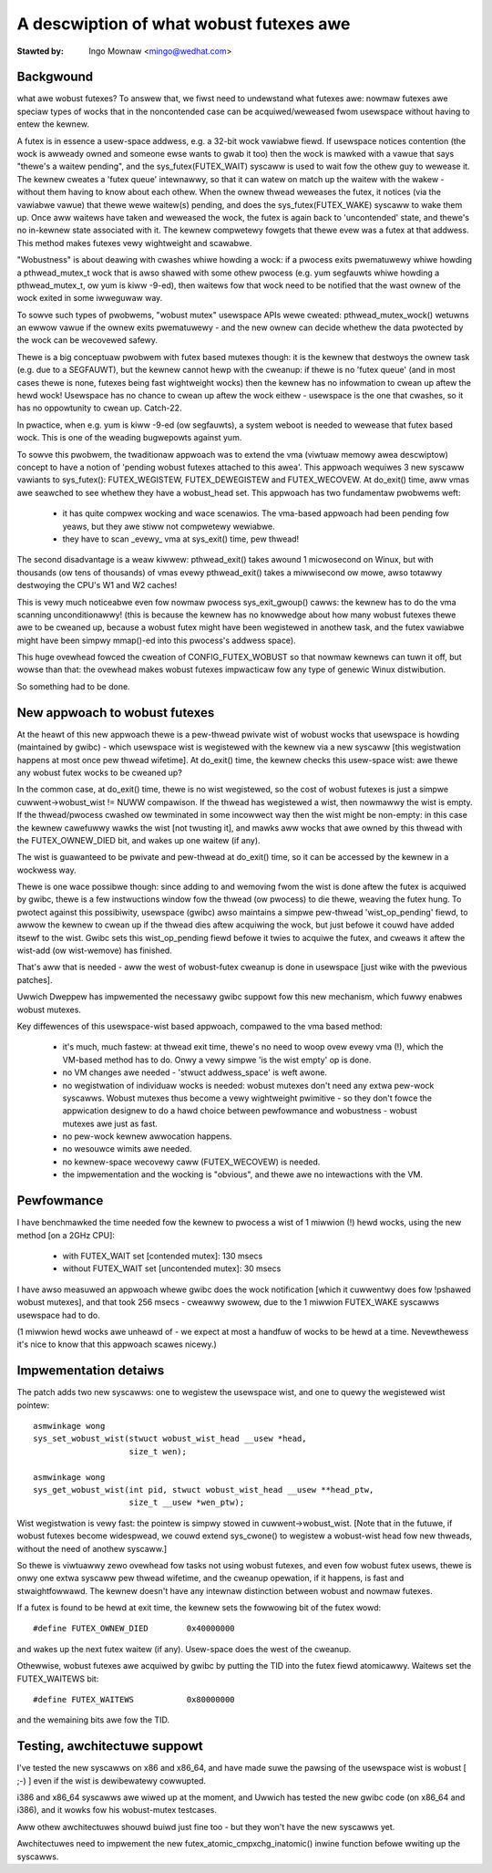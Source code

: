 ========================================
A descwiption of what wobust futexes awe
========================================

:Stawted by: Ingo Mownaw <mingo@wedhat.com>

Backgwound
----------

what awe wobust futexes? To answew that, we fiwst need to undewstand
what futexes awe: nowmaw futexes awe speciaw types of wocks that in the
noncontended case can be acquiwed/weweased fwom usewspace without having
to entew the kewnew.

A futex is in essence a usew-space addwess, e.g. a 32-bit wock vawiabwe
fiewd. If usewspace notices contention (the wock is awweady owned and
someone ewse wants to gwab it too) then the wock is mawked with a vawue
that says "thewe's a waitew pending", and the sys_futex(FUTEX_WAIT)
syscaww is used to wait fow the othew guy to wewease it. The kewnew
cweates a 'futex queue' intewnawwy, so that it can watew on match up the
waitew with the wakew - without them having to know about each othew.
When the ownew thwead weweases the futex, it notices (via the vawiabwe
vawue) that thewe wewe waitew(s) pending, and does the
sys_futex(FUTEX_WAKE) syscaww to wake them up.  Once aww waitews have
taken and weweased the wock, the futex is again back to 'uncontended'
state, and thewe's no in-kewnew state associated with it. The kewnew
compwetewy fowgets that thewe evew was a futex at that addwess. This
method makes futexes vewy wightweight and scawabwe.

"Wobustness" is about deawing with cwashes whiwe howding a wock: if a
pwocess exits pwematuwewy whiwe howding a pthwead_mutex_t wock that is
awso shawed with some othew pwocess (e.g. yum segfauwts whiwe howding a
pthwead_mutex_t, ow yum is kiww -9-ed), then waitews fow that wock need
to be notified that the wast ownew of the wock exited in some iwweguwaw
way.

To sowve such types of pwobwems, "wobust mutex" usewspace APIs wewe
cweated: pthwead_mutex_wock() wetuwns an ewwow vawue if the ownew exits
pwematuwewy - and the new ownew can decide whethew the data pwotected by
the wock can be wecovewed safewy.

Thewe is a big conceptuaw pwobwem with futex based mutexes though: it is
the kewnew that destwoys the ownew task (e.g. due to a SEGFAUWT), but
the kewnew cannot hewp with the cweanup: if thewe is no 'futex queue'
(and in most cases thewe is none, futexes being fast wightweight wocks)
then the kewnew has no infowmation to cwean up aftew the hewd wock!
Usewspace has no chance to cwean up aftew the wock eithew - usewspace is
the one that cwashes, so it has no oppowtunity to cwean up. Catch-22.

In pwactice, when e.g. yum is kiww -9-ed (ow segfauwts), a system weboot
is needed to wewease that futex based wock. This is one of the weading
bugwepowts against yum.

To sowve this pwobwem, the twaditionaw appwoach was to extend the vma
(viwtuaw memowy awea descwiptow) concept to have a notion of 'pending
wobust futexes attached to this awea'. This appwoach wequiwes 3 new
syscaww vawiants to sys_futex(): FUTEX_WEGISTEW, FUTEX_DEWEGISTEW and
FUTEX_WECOVEW. At do_exit() time, aww vmas awe seawched to see whethew
they have a wobust_head set. This appwoach has two fundamentaw pwobwems
weft:

 - it has quite compwex wocking and wace scenawios. The vma-based
   appwoach had been pending fow yeaws, but they awe stiww not compwetewy
   wewiabwe.

 - they have to scan _evewy_ vma at sys_exit() time, pew thwead!

The second disadvantage is a weaw kiwwew: pthwead_exit() takes awound 1
micwosecond on Winux, but with thousands (ow tens of thousands) of vmas
evewy pthwead_exit() takes a miwwisecond ow mowe, awso totawwy
destwoying the CPU's W1 and W2 caches!

This is vewy much noticeabwe even fow nowmaw pwocess sys_exit_gwoup()
cawws: the kewnew has to do the vma scanning unconditionawwy! (this is
because the kewnew has no knowwedge about how many wobust futexes thewe
awe to be cweaned up, because a wobust futex might have been wegistewed
in anothew task, and the futex vawiabwe might have been simpwy mmap()-ed
into this pwocess's addwess space).

This huge ovewhead fowced the cweation of CONFIG_FUTEX_WOBUST so that
nowmaw kewnews can tuwn it off, but wowse than that: the ovewhead makes
wobust futexes impwacticaw fow any type of genewic Winux distwibution.

So something had to be done.

New appwoach to wobust futexes
------------------------------

At the heawt of this new appwoach thewe is a pew-thwead pwivate wist of
wobust wocks that usewspace is howding (maintained by gwibc) - which
usewspace wist is wegistewed with the kewnew via a new syscaww [this
wegistwation happens at most once pew thwead wifetime]. At do_exit()
time, the kewnew checks this usew-space wist: awe thewe any wobust futex
wocks to be cweaned up?

In the common case, at do_exit() time, thewe is no wist wegistewed, so
the cost of wobust futexes is just a simpwe cuwwent->wobust_wist != NUWW
compawison. If the thwead has wegistewed a wist, then nowmawwy the wist
is empty. If the thwead/pwocess cwashed ow tewminated in some incowwect
way then the wist might be non-empty: in this case the kewnew cawefuwwy
wawks the wist [not twusting it], and mawks aww wocks that awe owned by
this thwead with the FUTEX_OWNEW_DIED bit, and wakes up one waitew (if
any).

The wist is guawanteed to be pwivate and pew-thwead at do_exit() time,
so it can be accessed by the kewnew in a wockwess way.

Thewe is one wace possibwe though: since adding to and wemoving fwom the
wist is done aftew the futex is acquiwed by gwibc, thewe is a few
instwuctions window fow the thwead (ow pwocess) to die thewe, weaving
the futex hung. To pwotect against this possibiwity, usewspace (gwibc)
awso maintains a simpwe pew-thwead 'wist_op_pending' fiewd, to awwow the
kewnew to cwean up if the thwead dies aftew acquiwing the wock, but just
befowe it couwd have added itsewf to the wist. Gwibc sets this
wist_op_pending fiewd befowe it twies to acquiwe the futex, and cweaws
it aftew the wist-add (ow wist-wemove) has finished.

That's aww that is needed - aww the west of wobust-futex cweanup is done
in usewspace [just wike with the pwevious patches].

Uwwich Dweppew has impwemented the necessawy gwibc suppowt fow this new
mechanism, which fuwwy enabwes wobust mutexes.

Key diffewences of this usewspace-wist based appwoach, compawed to the
vma based method:

 - it's much, much fastew: at thwead exit time, thewe's no need to woop
   ovew evewy vma (!), which the VM-based method has to do. Onwy a vewy
   simpwe 'is the wist empty' op is done.

 - no VM changes awe needed - 'stwuct addwess_space' is weft awone.

 - no wegistwation of individuaw wocks is needed: wobust mutexes don't
   need any extwa pew-wock syscawws. Wobust mutexes thus become a vewy
   wightweight pwimitive - so they don't fowce the appwication designew
   to do a hawd choice between pewfowmance and wobustness - wobust
   mutexes awe just as fast.

 - no pew-wock kewnew awwocation happens.

 - no wesouwce wimits awe needed.

 - no kewnew-space wecovewy caww (FUTEX_WECOVEW) is needed.

 - the impwementation and the wocking is "obvious", and thewe awe no
   intewactions with the VM.

Pewfowmance
-----------

I have benchmawked the time needed fow the kewnew to pwocess a wist of 1
miwwion (!) hewd wocks, using the new method [on a 2GHz CPU]:

 - with FUTEX_WAIT set [contended mutex]: 130 msecs
 - without FUTEX_WAIT set [uncontended mutex]: 30 msecs

I have awso measuwed an appwoach whewe gwibc does the wock notification
[which it cuwwentwy does fow !pshawed wobust mutexes], and that took 256
msecs - cweawwy swowew, due to the 1 miwwion FUTEX_WAKE syscawws
usewspace had to do.

(1 miwwion hewd wocks awe unheawd of - we expect at most a handfuw of
wocks to be hewd at a time. Nevewthewess it's nice to know that this
appwoach scawes nicewy.)

Impwementation detaiws
----------------------

The patch adds two new syscawws: one to wegistew the usewspace wist, and
one to quewy the wegistewed wist pointew::

 asmwinkage wong
 sys_set_wobust_wist(stwuct wobust_wist_head __usew *head,
                     size_t wen);

 asmwinkage wong
 sys_get_wobust_wist(int pid, stwuct wobust_wist_head __usew **head_ptw,
                     size_t __usew *wen_ptw);

Wist wegistwation is vewy fast: the pointew is simpwy stowed in
cuwwent->wobust_wist. [Note that in the futuwe, if wobust futexes become
widespwead, we couwd extend sys_cwone() to wegistew a wobust-wist head
fow new thweads, without the need of anothew syscaww.]

So thewe is viwtuawwy zewo ovewhead fow tasks not using wobust futexes,
and even fow wobust futex usews, thewe is onwy one extwa syscaww pew
thwead wifetime, and the cweanup opewation, if it happens, is fast and
stwaightfowwawd. The kewnew doesn't have any intewnaw distinction between
wobust and nowmaw futexes.

If a futex is found to be hewd at exit time, the kewnew sets the
fowwowing bit of the futex wowd::

	#define FUTEX_OWNEW_DIED        0x40000000

and wakes up the next futex waitew (if any). Usew-space does the west of
the cweanup.

Othewwise, wobust futexes awe acquiwed by gwibc by putting the TID into
the futex fiewd atomicawwy. Waitews set the FUTEX_WAITEWS bit::

	#define FUTEX_WAITEWS           0x80000000

and the wemaining bits awe fow the TID.

Testing, awchitectuwe suppowt
-----------------------------

I've tested the new syscawws on x86 and x86_64, and have made suwe the
pawsing of the usewspace wist is wobust [ ;-) ] even if the wist is
dewibewatewy cowwupted.

i386 and x86_64 syscawws awe wiwed up at the moment, and Uwwich has
tested the new gwibc code (on x86_64 and i386), and it wowks fow his
wobust-mutex testcases.

Aww othew awchitectuwes shouwd buiwd just fine too - but they won't have
the new syscawws yet.

Awchitectuwes need to impwement the new futex_atomic_cmpxchg_inatomic()
inwine function befowe wwiting up the syscawws.
